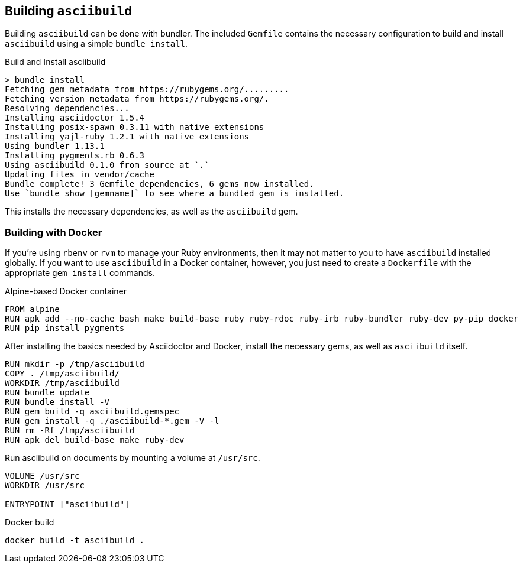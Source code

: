 == Building `asciibuild`

Building `asciibuild` can be done with bundler. The included `Gemfile` contains the necessary configuration to build and install `asciibuild` using a simple `bundle install`.

.Build and Install asciibuild
----
> bundle install
Fetching gem metadata from https://rubygems.org/.........
Fetching version metadata from https://rubygems.org/.
Resolving dependencies...
Installing asciidoctor 1.5.4
Installing posix-spawn 0.3.11 with native extensions
Installing yajl-ruby 1.2.1 with native extensions
Using bundler 1.13.1
Installing pygments.rb 0.6.3
Using asciibuild 0.1.0 from source at `.`
Updating files in vendor/cache
Bundle complete! 3 Gemfile dependencies, 6 gems now installed.
Use `bundle show [gemname]` to see where a bundled gem is installed.
----

This installs the necessary dependencies, as well as the `asciibuild` gem.

=== Building with Docker

If you're using `rbenv` or `rvm` to manage your Ruby environments, then it may not matter to you to have `asciibuild` installed globally. If you want to use `asciibuild` in a Docker container, however, you just need to create a `Dockerfile` with the appropriate `gem install` commands.

.Alpine-based Docker container
[source,Dockerfile]
[concat,file=Dockerfile]
----
FROM alpine
RUN apk add --no-cache bash make build-base ruby ruby-rdoc ruby-irb ruby-bundler ruby-dev py-pip docker
RUN pip install pygments
----

After installing the basics needed by Asciidoctor and Docker, install the necessary gems, as well as `asciibuild` itself.

[concat,file=Dockerfile]
----
RUN mkdir -p /tmp/asciibuild
COPY . /tmp/asciibuild/
WORKDIR /tmp/asciibuild
RUN bundle update
RUN bundle install -V
RUN gem build -q asciibuild.gemspec
RUN gem install -q ./asciibuild-*.gem -V -l
RUN rm -Rf /tmp/asciibuild
RUN apk del build-base make ruby-dev
----

Run asciibuild on documents by mounting a volume at `/usr/src`.

[concat,file=Dockerfile]
----
VOLUME /usr/src
WORKDIR /usr/src

ENTRYPOINT ["asciibuild"]
----

.Docker build
[asciibuild,bash]
----
docker build -t asciibuild .
----
